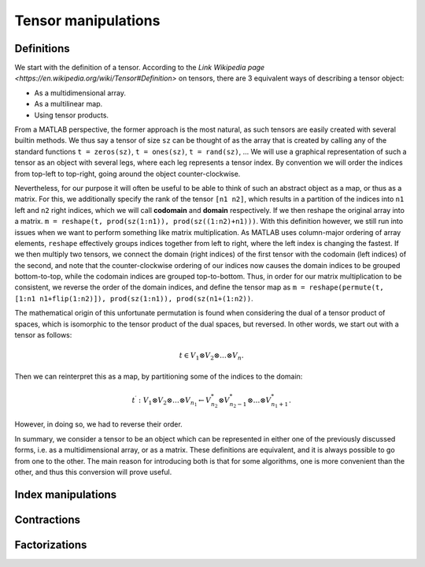 Tensor manipulations
====================

Definitions
-----------

We start with the definition of a tensor. According to the `Link Wikipedia page <https://en.wikipedia.org/wiki/Tensor#Definition>` on tensors, there are 3 equivalent ways of describing a tensor object:

* As a multidimensional array.
* As a multilinear map.
* Using tensor products.

From a MATLAB perspective, the former approach is the most natural, as such tensors are easily created with several builtin methods. We thus say a tensor of size ``sz`` can be thought of as the array that is created by calling any of the standard functions ``t = zeros(sz)``, ``t = ones(sz)``, ``t = rand(sz)``, ...
We will use a graphical representation of such a tensor as an object with several legs, where each leg represents a tensor index. By convention we will order the indices from top-left to top-right, going around the object counter-clockwise.

Nevertheless, for our purpose it will often be useful to be able to think of such an abstract object as a map, or thus as a matrix.
For this, we additionally specify the rank of the tensor ``[n1 n2]``, which results in a partition of the indices into ``n1`` left and ``n2`` right indices, which we will call **codomain** and **domain** respectively.
If we then reshape the original array into a matrix. ``m = reshape(t, prod(sz(1:n1)), prod(sz((1:n2)+n1)))``.
With this definition however, we still run into issues when we want to perform something like matrix multiplication.
As MATLAB uses column-major ordering of array elements, ``reshape`` effectively groups indices together from left to right, where the left index is changing the fastest.
If we then multiply two tensors, we connect the domain (right indices) of the first tensor with the codomain (left indices) of the second, and note that the counter-clockwise ordering of our indices now causes the domain indices to be grouped bottom-to-top, while the codomain indices are grouped top-to-bottom.
Thus, in order for our matrix multiplication to be consistent, we reverse the order of the domain indices, and define the tensor map as ``m = reshape(permute(t, [1:n1 n1+flip(1:n2)]), prod(sz(1:n1)), prod(sz(n1+(1:n2))``.

The mathematical origin of this unfortunate permutation is found when considering the dual of a tensor product of spaces, which is isomorphic to the tensor product of the dual spaces, but reversed.
In other words, we start out with a tensor as follows:

.. math::
    t \in V_1 \otimes V_2 \otimes \dots \otimes V_n.

Then we can reinterpret this as a map, by partitioning some of the indices to the domain:

.. math::
    t^\prime : V_1 \otimes V_2 \otimes \dots \otimes V_{n_1} \leftarrow V_{n_2}^* \otimes V_{n_2-1}^* \otimes \dots \otimes V_{n_1+1}^*.

However, in doing so, we had to reverse their order. 

In summary, we consider a tensor to be an object which can be represented in either one of the previously discussed forms, i.e. as a multidimensional array, or as a matrix.
These definitions are equivalent, and it is always possible to go from one to the other.
The main reason for introducing both is that for some algorithms, one is more convenient than the other, and thus this conversion will prove useful.


Index manipulations
-------------------


Contractions 
------------


Factorizations 
--------------
